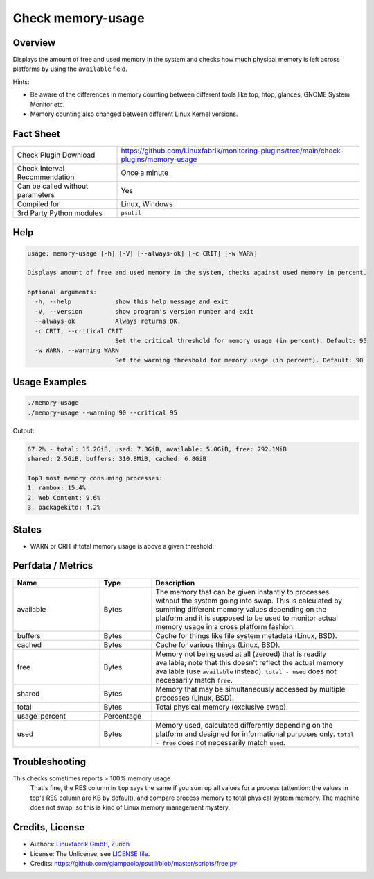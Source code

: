 Check memory-usage
==================

Overview
--------

Displays the amount of free and used memory in the system and checks how much physical memory is left across platforms by using the ``available`` field.

Hints:

* Be aware of the differences in memory counting between different tools like top, htop, glances, GNOME System Monitor etc.
* Memory counting also changed between different Linux Kernel versions.


Fact Sheet
----------

.. csv-table::
    :widths: 30, 70
    
    "Check Plugin Download",                "https://github.com/Linuxfabrik/monitoring-plugins/tree/main/check-plugins/memory-usage"
    "Check Interval Recommendation",        "Once a minute"
    "Can be called without parameters",     "Yes"
    "Compiled for",                         "Linux, Windows"
    "3rd Party Python modules",             "``psutil``"


Help
----

.. code-block:: text

    usage: memory-usage [-h] [-V] [--always-ok] [-c CRIT] [-w WARN]

    Displays amount of free and used memory in the system, checks against used memory in percent.

    optional arguments:
      -h, --help            show this help message and exit
      -V, --version         show program's version number and exit
      --always-ok           Always returns OK.
      -c CRIT, --critical CRIT
                            Set the critical threshold for memory usage (in percent). Default: 95
      -w WARN, --warning WARN
                            Set the warning threshold for memory usage (in percent). Default: 90


Usage Examples
--------------

.. code-block:: bash

    ./memory-usage
    ./memory-usage --warning 90 --critical 95
    
Output:

.. code-block:: text

    67.2% - total: 15.2GiB, used: 7.3GiB, available: 5.0GiB, free: 792.1MiB
    shared: 2.5GiB, buffers: 310.8MiB, cached: 6.8GiB

    Top3 most memory consuming processes:
    1. rambox: 15.4%
    2. Web Content: 9.6%
    3. packagekitd: 4.2%


States
------

* WARN or CRIT if total memory usage is above a given threshold.


Perfdata / Metrics
------------------

.. csv-table::
    :widths: 25, 15, 60
    :header-rows: 1
    
    Name,                                       Type,               Description                                           
    available,                                  Bytes,              "The memory that can be given instantly to processes without the system going into swap. This is calculated by summing different memory values depending on the platform and it is supposed to be used to monitor actual memory usage in a cross platform fashion."
    "buffers",                                  Bytes,              "Cache for things like file system metadata  (Linux, BSD)."
    "cached",                                   Bytes,              "Cache for various things  (Linux, BSD)."
    free,                                       Bytes,              "Memory not being used at all (zeroed) that is readily available; note that this doesn't reflect the actual memory available (use ``available`` instead). ``total - used`` does not necessarily match ``free``."
    "shared",                                   Bytes,              "Memory that may be simultaneously accessed by multiple processes  (Linux, BSD)."
    total,                                      Bytes,              "Total physical memory (exclusive swap)."
    usage_percent,                              Percentage,         
    used,                                       Bytes,              "Memory used, calculated differently depending on the platform and designed for informational purposes only. ``total - free`` does not necessarily match ``used``."


Troubleshooting
---------------

This checks sometimes reports > 100% memory usage
    That's fine, the RES column in ``top`` says the same if you sum up all values for a process (attention: the values in top's RES column are KB by default), and compare process memory to total physical system memory. The machine does not swap, so this is kind of Linux memory management mystery.


Credits, License
----------------

* Authors: `Linuxfabrik GmbH, Zurich <https://www.linuxfabrik.ch>`_
* License: The Unlicense, see `LICENSE file <https://unlicense.org/>`_.
* Credits:  https://github.com/giampaolo/psutil/blob/master/scripts/free.py
